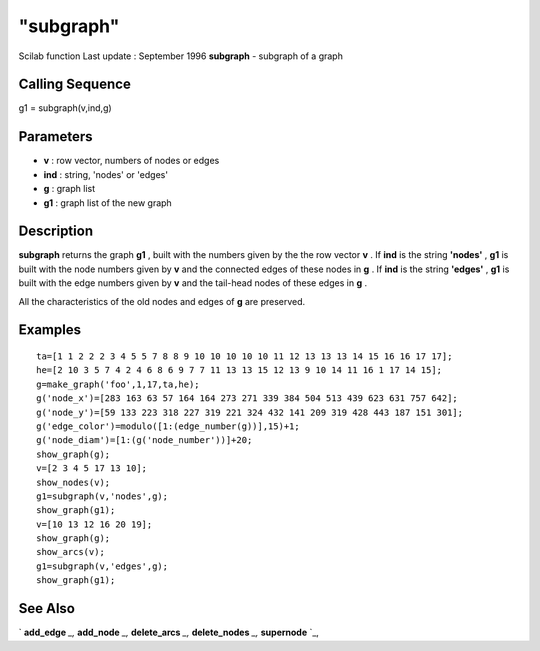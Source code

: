 ====
"subgraph"
====

Scilab function Last update : September 1996
**subgraph** - subgraph of a graph



Calling Sequence
~~~~~~~~~~~~~~~~

g1 = subgraph(v,ind,g)




Parameters
~~~~~~~~~~


+ **v** : row vector, numbers of nodes or edges
+ **ind** : string, 'nodes' or 'edges'
+ **g** : graph list
+ **g1** : graph list of the new graph




Description
~~~~~~~~~~~

**subgraph** returns the graph **g1** , built with the numbers given
by the the row vector **v** . If **ind** is the string **'nodes'** ,
**g1** is built with the node numbers given by **v** and the connected
edges of these nodes in **g** . If **ind** is the string **'edges'** ,
**g1** is built with the edge numbers given by **v** and the tail-head
nodes of these edges in **g** .

All the characteristics of the old nodes and edges of **g** are
preserved.



Examples
~~~~~~~~


::

    
    
    ta=[1 1 2 2 2 3 4 5 5 7 8 8 9 10 10 10 10 10 11 12 13 13 13 14 15 16 16 17 17];
    he=[2 10 3 5 7 4 2 4 6 8 6 9 7 7 11 13 13 15 12 13 9 10 14 11 16 1 17 14 15];
    g=make_graph('foo',1,17,ta,he);
    g('node_x')=[283 163 63 57 164 164 273 271 339 384 504 513 439 623 631 757 642];
    g('node_y')=[59 133 223 318 227 319 221 324 432 141 209 319 428 443 187 151 301];
    g('edge_color')=modulo([1:(edge_number(g))],15)+1;
    g('node_diam')=[1:(g('node_number'))]+20;
    show_graph(g);
    v=[2 3 4 5 17 13 10];
    show_nodes(v);
    g1=subgraph(v,'nodes',g);
    show_graph(g1);
    v=[10 13 12 16 20 19];
    show_graph(g);
    show_arcs(v);
    g1=subgraph(v,'edges',g);
    show_graph(g1);
     
      




See Also
~~~~~~~~

` **add_edge** `_,` **add_node** `_,` **delete_arcs** `_,`
**delete_nodes** `_,` **supernode** `_,

.. _
      : ://./metanet/supernode.htm
.. _
      : ://./metanet/add_edge.htm
.. _
      : ://./metanet/add_node.htm
.. _
      : ://./metanet/delete_arcs.htm
.. _
      : ://./metanet/delete_nodes.htm


